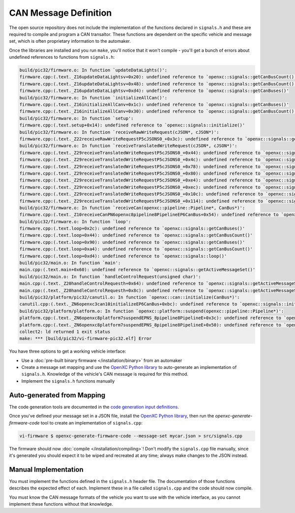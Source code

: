=======================
CAN Message Definition
=======================

The open source repository does not include the implementation of the functions
declared in ``signals.h`` and these are required to compile and program a CAN
transaltor. These functions are dependent on the specific vehicle and message
set, which is often proprietary information to the automaker.

Once the libraries are installed and you run ``make``, you'll notice that it
won't compile - you'll get a bunch of errors about undefined references to
functions from ``signals.h``:

.. code-block:: sh

  build/pic32/firmware.o: In function `updateDataLights()':
  firmware.cpp:(.text._Z16updateDataLightsv+0x20): undefined reference to `openxc::signals::getCanBusCount()'
  firmware.cpp:(.text._Z16updateDataLightsv+0x48): undefined reference to `openxc::signals::getCanBusCount()'
  firmware.cpp:(.text._Z16updateDataLightsv+0xd4): undefined reference to `openxc::signals::getCanBuses()'
  build/pic32/firmware.o: In function `initializeAllCan()':
  firmware.cpp:(.text._Z16initializeAllCanv+0x1c): undefined reference to `openxc::signals::getCanBuses()'
  firmware.cpp:(.text._Z16initializeAllCanv+0x30): undefined reference to `openxc::signals::getCanBusCount()'
  build/pic32/firmware.o: In function `setup':
  firmware.cpp:(.text.setup+0x14): undefined reference to `openxc::signals::initialize()'
  build/pic32/firmware.o: In function `receiveRawWriteRequest(cJSON*, cJSON*)':
  firmware.cpp:(.text._Z22receiveRawWriteRequestP5cJSONS0_+0x3c): undefined reference to `openxc::signals::getCanBuses()'
  build/pic32/firmware.o: In function `receiveTranslatedWriteRequest(cJSON*, cJSON*)':
  firmware.cpp:(.text._Z29receiveTranslatedWriteRequestP5cJSONS0_+0x44): undefined reference to `openxc::signals::getSignals()'
  firmware.cpp:(.text._Z29receiveTranslatedWriteRequestP5cJSONS0_+0x4c): undefined reference to `openxc::signals::getSignalCount()'
  firmware.cpp:(.text._Z29receiveTranslatedWriteRequestP5cJSONS0_+0x78): undefined reference to `openxc::signals::getSignals()'
  firmware.cpp:(.text._Z29receiveTranslatedWriteRequestP5cJSONS0_+0x80): undefined reference to `openxc::signals::getSignalCount()'
  firmware.cpp:(.text._Z29receiveTranslatedWriteRequestP5cJSONS0_+0xe4): undefined reference to `openxc::signals::getCommands()'
  firmware.cpp:(.text._Z29receiveTranslatedWriteRequestP5cJSONS0_+0xec): undefined reference to `openxc::signals::getCommandCount()'
  firmware.cpp:(.text._Z29receiveTranslatedWriteRequestP5cJSONS0_+0x10c): undefined reference to `openxc::signals::getSignals()'
  firmware.cpp:(.text._Z29receiveTranslatedWriteRequestP5cJSONS0_+0x114): undefined reference to `openxc::signals::getSignalCount()'
  build/pic32/firmware.o: In function `receiveCan(openxc::pipeline::Pipeline*, CanBus*)':
  firmware.cpp:(.text._Z10receiveCanPN6openxc8pipeline8PipelineEP6CanBus+0x54): undefined reference to `openxc::signals::decodeCanMessage(openxc::pipeline::Pipeline*, CanBus*, int, unsigned long long)'
  build/pic32/firmware.o: In function `loop':
  firmware.cpp:(.text.loop+0x2c): undefined reference to `openxc::signals::getCanBuses()'
  firmware.cpp:(.text.loop+0x44): undefined reference to `openxc::signals::getCanBusCount()'
  firmware.cpp:(.text.loop+0x90): undefined reference to `openxc::signals::getCanBuses()'
  firmware.cpp:(.text.loop+0xa4): undefined reference to `openxc::signals::getCanBusCount()'
  firmware.cpp:(.text.loop+0xd4): undefined reference to `openxc::signals::loop()'
  build/pic32/main.o: In function `main':
  main.cpp:(.text.main+0x60): undefined reference to `openxc::signals::getActiveMessageSet()'
  build/pic32/main.o: In function `handleControlRequest(unsigned char)':
  main.cpp:(.text._Z20handleControlRequesth+0x64): undefined reference to `openxc::signals::getActiveMessageSet()'
  main.cpp:(.text._Z20handleControlRequesth+0x8c): undefined reference to `openxc::signals::getActiveMessageSet()'
  build/pic32/platform/pic32/canutil.o: In function `openxc::can::initialize(CanBus*)':
  canutil.cpp:(.text._ZN6openxc3can10initializeEP6CanBus+0xbc): undefined reference to `openxc::signals::initializeFilters(unsigned long long, int*)'
  build/pic32/platform/platform.o: In function `openxc::platform::suspend(openxc::pipeline::Pipeline*)':
  platform.cpp:(.text._ZN6openxc8platform7suspendEPNS_8pipeline8PipelineE+0x3c): undefined reference to `openxc::signals::getCanBuses()'
  platform.cpp:(.text._ZN6openxc8platform7suspendEPNS_8pipeline8PipelineE+0x50): undefined reference to `openxc::signals::getCanBusCount()'
  collect2: ld returned 1 exit status
  make: *** [build/pic32/vi-firmware-pic32.elf] Error

You have three options to get a working vehicle interface:

* Use a :doc:`pre-built binary firmware </installation/binary>` from an automaker
* Create a message set mapping and use the `OpenXC Python library
  <http://python.openxcplatform.com>`_ to auto-generate an implementation of
  ``signals.h``. Knowledge of the vehicle's CAN message is required for this
  method.
* Implement the ``signals.h`` functions manually

Auto-generated from Mapping
===========================

The code generation tools are documented in the `code generation input
definitions <http://python.openxcplatform.com/en/latest/code-generation.html>`_.

Once you've defined your message set in a JSON file, install the `OpenXC Python
library <http://python.openxcplatform.com>`_, then run the
`openxc-generate-firmware-code` tool to create an implementation of
``signals.cpp``:

.. code-block:: sh

    vi-firmware $ openxc-generate-firmware-code --message-set mycar.json > src/signals.cpp

The firmware should now :doc:`compile </installation/compiling>`! Don't modify
the ``signals.cpp`` file manually, since it's generated you should expect it to
be wiped and recreated at any time; always make changes to the JSON instead.

Manual Implementation
=====================

You must implement the functions defined in the ``signals.h`` header
file. The documentation of those functions describes the expected effect
of each. Implement these in a file called ``signals.cpp`` and the code
should now compile.

You must know the CAN message formats of the vehicle you want to use with the
vehicle interface, as you cannot implement these functions without that
knowledge.

